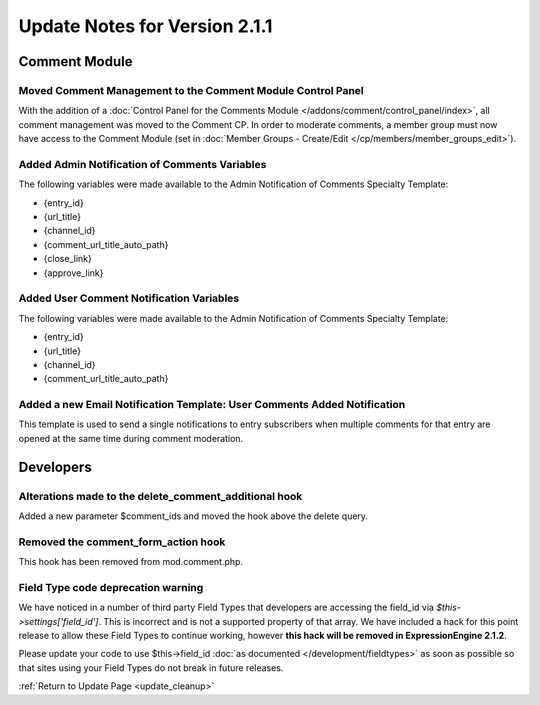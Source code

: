 Update Notes for Version 2.1.1
==============================


Comment Module
--------------

Moved Comment Management to the Comment Module Control Panel
~~~~~~~~~~~~~~~~~~~~~~~~~~~~~~~~~~~~~~~~~~~~~~~~~~~~~~~~~~~~

With the addition of a :doc:`Control Panel for the Comments Module
</addons/comment/control_panel/index>`, all comment management was
moved to the Comment CP. In order to moderate comments, a member group
must now have access to the Comment Module (set in :doc:`Member Groups -
Create/Edit </cp/members/member_groups_edit>`).

Added Admin Notification of Comments Variables
~~~~~~~~~~~~~~~~~~~~~~~~~~~~~~~~~~~~~~~~~~~~~~

The following variables were made available to the Admin Notification of
Comments Specialty Template:

-  {entry\_id}
-  {url\_title}
-  {channel\_id}
-  {comment\_url\_title\_auto\_path}
-  {close\_link}
-  {approve\_link}

Added User Comment Notification Variables
~~~~~~~~~~~~~~~~~~~~~~~~~~~~~~~~~~~~~~~~~

The following variables were made available to the Admin Notification of
Comments Specialty Template:

-  {entry\_id}
-  {url\_title}
-  {channel\_id}
-  {comment\_url\_title\_auto\_path}

Added a new Email Notification Template: User Comments Added Notification
~~~~~~~~~~~~~~~~~~~~~~~~~~~~~~~~~~~~~~~~~~~~~~~~~~~~~~~~~~~~~~~~~~~~~~~~~

This template is used to send a single notifications to entry
subscribers when multiple comments for that entry are opened at the same
time during comment moderation.

Developers
----------

Alterations made to the delete\_comment\_additional hook
~~~~~~~~~~~~~~~~~~~~~~~~~~~~~~~~~~~~~~~~~~~~~~~~~~~~~~~~

Added a new parameter $comment\_ids and moved the hook above the delete
query.

Removed the comment\_form\_action hook
~~~~~~~~~~~~~~~~~~~~~~~~~~~~~~~~~~~~~~

This hook has been removed from mod.comment.php.

Field Type code deprecation warning
~~~~~~~~~~~~~~~~~~~~~~~~~~~~~~~~~~~

We have noticed in a number of third party Field Types that developers
are accessing the field\_id via *$this->settings['field\_id']*. This is
incorrect and is not a supported property of that array. We have
included a hack for this point release to allow these Field Types to
continue working, however **this hack will be removed in
ExpressionEngine 2.1.2**.

Please update your code to use $this->field\_id :doc:`as documented
</development/fieldtypes>` as soon as possible so that sites using your
Field Types do not break in future releases.

:ref:`Return to Update Page <update_cleanup>`


